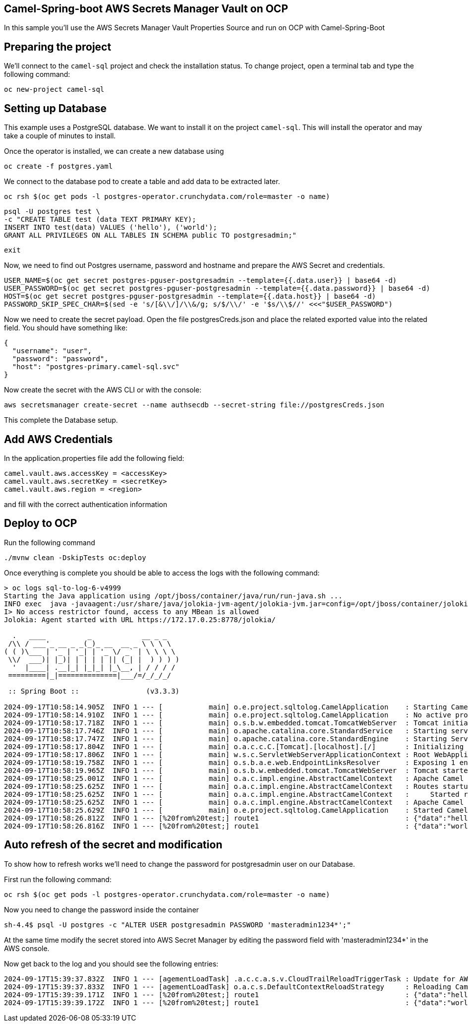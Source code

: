 ## Camel-Spring-boot AWS Secrets Manager Vault on OCP

In this sample you'll use the AWS Secrets Manager Vault Properties Source and run on OCP with Camel-Spring-Boot

## Preparing the project

We'll connect to the `camel-sql` project and check the installation status. To change project, open a terminal tab and type the following command:

```
oc new-project camel-sql
```

## Setting up Database

This example uses a PostgreSQL database. We want to install it on the project `camel-sql`. This will install the operator and may take a couple of minutes to install.

Once the operator is installed, we can create a new database using

```
oc create -f postgres.yaml
```

We connect to the database pod to create a table and add data to be extracted later.

```
oc rsh $(oc get pods -l postgres-operator.crunchydata.com/role=master -o name)
```

```
psql -U postgres test \
-c "CREATE TABLE test (data TEXT PRIMARY KEY);
INSERT INTO test(data) VALUES ('hello'), ('world');
GRANT ALL PRIVILEGES ON ALL TABLES IN SCHEMA public TO postgresadmin;"
```
```
exit
```

Now, we need to find out Postgres username, password and hostname and prepare the AWS Secret and credentials.

```
USER_NAME=$(oc get secret postgres-pguser-postgresadmin --template={{.data.user}} | base64 -d)
USER_PASSWORD=$(oc get secret postgres-pguser-postgresadmin --template={{.data.password}} | base64 -d)
HOST=$(oc get secret postgres-pguser-postgresadmin --template={{.data.host}} | base64 -d)
PASSWORD_SKIP_SPEC_CHAR=$(sed -e 's/[&\\/]/\\&/g; s/$/\\/' -e '$s/\\$//' <<<"$USER_PASSWORD")
```

Now we need to create the secret payload. Open the file postgresCreds.json and place the related exported value into the related field. You should have something like:

```
{
  "username": "user",
  "password": "password",
  "host": "postgres-primary.camel-sql.svc"
}
```

Now create the secret with the AWS CLI or with the console:

```
aws secretsmanager create-secret --name authsecdb --secret-string file://postgresCreds.json
```

This complete the Database setup.

## Add AWS Credentials

In the application.properties file add the following field:

```
camel.vault.aws.accessKey = <accessKey>
camel.vault.aws.secretKey = <secretKey>
camel.vault.aws.region = <region>
```

and fill with the correct authentication information

## Deploy to OCP

Run the following command

```
./mvnw clean -DskipTests oc:deploy
```

Once everything is complete you should be able to access the logs with the following command:

```
> oc logs sql-to-log-6-v4999
Starting the Java application using /opt/jboss/container/java/run/run-java.sh ...
INFO exec  java -javaagent:/usr/share/java/jolokia-jvm-agent/jolokia-jvm.jar=config=/opt/jboss/container/jolokia/etc/jolokia.properties -javaagent:/usr/share/java/prometheus-jmx-exporter/jmx_prometheus_javaagent.jar=9779:/opt/jboss/container/prometheus/etc/jmx-exporter-config.yaml -XX:MinHeapFreeRatio=10 -XX:MaxHeapFreeRatio=20 -XX:GCTimeRatio=4 -XX:AdaptiveSizePolicyWeight=90 -XX:+ExitOnOutOfMemoryError -cp "." -jar /deployments/sql-to-log-1.0-SNAPSHOT.jar  
I> No access restrictor found, access to any MBean is allowed
Jolokia: Agent started with URL https://172.17.0.25:8778/jolokia/

  .   ____          _            __ _ _
 /\\ / ___'_ __ _ _(_)_ __  __ _ \ \ \ \
( ( )\___ | '_ | '_| | '_ \/ _` | \ \ \ \
 \\/  ___)| |_)| | | | | || (_| |  ) ) ) )
  '  |____| .__|_| |_|_| |_\__, | / / / /
 =========|_|==============|___/=/_/_/_/

 :: Spring Boot ::                (v3.3.3)

2024-09-17T10:58:14.905Z  INFO 1 --- [           main] o.e.project.sqltolog.CamelApplication    : Starting CamelApplication v1.0-SNAPSHOT using Java 17.0.7 with PID 1 (/deployments/sql-to-log-1.0-SNAPSHOT.jar started by jboss in /deployments)
2024-09-17T10:58:14.910Z  INFO 1 --- [           main] o.e.project.sqltolog.CamelApplication    : No active profile set, falling back to 1 default profile: "default"
2024-09-17T10:58:17.718Z  INFO 1 --- [           main] o.s.b.w.embedded.tomcat.TomcatWebServer  : Tomcat initialized with port 8080 (http)
2024-09-17T10:58:17.746Z  INFO 1 --- [           main] o.apache.catalina.core.StandardService   : Starting service [Tomcat]
2024-09-17T10:58:17.747Z  INFO 1 --- [           main] o.apache.catalina.core.StandardEngine    : Starting Servlet engine: [Apache Tomcat/10.1.28]
2024-09-17T10:58:17.804Z  INFO 1 --- [           main] o.a.c.c.C.[Tomcat].[localhost].[/]       : Initializing Spring embedded WebApplicationContext
2024-09-17T10:58:17.806Z  INFO 1 --- [           main] w.s.c.ServletWebServerApplicationContext : Root WebApplicationContext: initialization completed in 2783 ms
2024-09-17T10:58:19.758Z  INFO 1 --- [           main] o.s.b.a.e.web.EndpointLinksResolver      : Exposing 1 endpoint beneath base path '/actuator'
2024-09-17T10:58:19.965Z  INFO 1 --- [           main] o.s.b.w.embedded.tomcat.TomcatWebServer  : Tomcat started on port 8080 (http) with context path '/'
2024-09-17T10:58:25.001Z  INFO 1 --- [           main] o.a.c.impl.engine.AbstractCamelContext   : Apache Camel 4.8.0 (camel-1) is starting
2024-09-17T10:58:25.625Z  INFO 1 --- [           main] o.a.c.impl.engine.AbstractCamelContext   : Routes startup (total:1 started:1 kamelets:1)
2024-09-17T10:58:25.625Z  INFO 1 --- [           main] o.a.c.impl.engine.AbstractCamelContext   :     Started route1 (kamelet://postgresql-source)
2024-09-17T10:58:25.625Z  INFO 1 --- [           main] o.a.c.impl.engine.AbstractCamelContext   : Apache Camel 4.8.0 (camel-1) started in 619ms (build:0ms init:0ms start:619ms)
2024-09-17T10:58:25.629Z  INFO 1 --- [           main] o.e.project.sqltolog.CamelApplication    : Started CamelApplication in 11.629 seconds (process running for 13.26)
2024-09-17T10:58:26.812Z  INFO 1 --- [%20from%20test;] route1                                   : {"data":"hello"}
2024-09-17T10:58:26.816Z  INFO 1 --- [%20from%20test;] route1                                   : {"data":"world"}
```

## Auto refresh of the secret and modification

To show how to refresh works we'll need to change the password for postgresadmin user on our Database.

First run the following command:

```
oc rsh $(oc get pods -l postgres-operator.crunchydata.com/role=master -o name)
```

Now you need to change the password inside the container

```
sh-4.4$ psql -U postgres -c "ALTER USER postgresadmin PASSWORD 'masteradmin1234*';"
```

At the same time modify the secret stored into AWS Secret Manager by editing the password field with 'masteradmin1234*' in the AWS console.

Now get back to the log and you should see the following entries:

```
2024-09-17T15:39:37.832Z  INFO 1 --- [agementLoadTask] .a.c.c.a.s.v.CloudTrailReloadTriggerTask : Update for AWS secret: arn:aws:secretsmanager:eu-west-1:xxxxx:secret:authsecdb-xxxxx detected, triggering CamelContext reload
2024-09-17T15:39:37.833Z  INFO 1 --- [agementLoadTask] o.a.c.s.DefaultContextReloadStrategy     : Reloading CamelContext (camel-1) triggered by: AWS Secrets Refresh Task
2024-09-17T15:39:39.171Z  INFO 1 --- [%20from%20test;] route1                                   : {"data":"hello"}
2024-09-17T15:39:39.172Z  INFO 1 --- [%20from%20test;] route1                                   : {"data":"world"}
```

